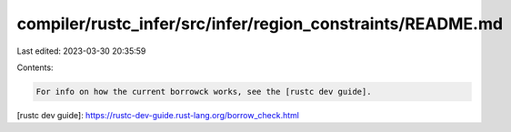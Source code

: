 compiler/rustc_infer/src/infer/region_constraints/README.md
===========================================================

Last edited: 2023-03-30 20:35:59

Contents:

.. code-block:: md

    For info on how the current borrowck works, see the [rustc dev guide].

[rustc dev guide]: https://rustc-dev-guide.rust-lang.org/borrow_check.html



